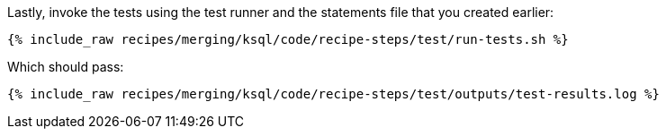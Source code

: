 Lastly, invoke the tests using the test runner and the statements file that you created earlier:

+++++
<pre class="snippet"><code class="shell">{% include_raw recipes/merging/ksql/code/recipe-steps/test/run-tests.sh %}</code></pre>
+++++

Which should pass:

+++++
<pre class="snippet"><code class="shell">{% include_raw recipes/merging/ksql/code/recipe-steps/test/outputs/test-results.log %}</code></pre>
+++++